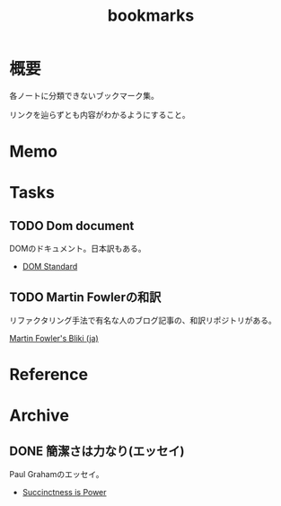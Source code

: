 :PROPERTIES:
:ID:       0862ffbd-e509-4731-a80b-ba4d71d2a15a
:END:
#+title: bookmarks
* 概要
各ノートに分類できないブックマーク集。

リンクを辿らずとも内容がわかるようにすること。
* Memo
* Tasks
** TODO Dom document
DOMのドキュメント。日本訳もある。
- [[https://dom.spec.whatwg.org/][DOM Standard]]
** TODO Martin Fowlerの和訳
リファクタリング手法で有名な人のブログ記事の、和訳リポジトリがある。

[[https://bliki-ja.github.io/][Martin Fowler's Bliki (ja)]]
* Reference
* Archive
:PROPERTIES:
:ID:       d1f03607-eb94-4fb3-a086-eb589508b855
:END:
** DONE 簡潔さは力なり(エッセイ)
CLOSED: [2021-09-11 Sat 16:15]
Paul Grahamのエッセイ。
- [[http://practical-scheme.net/trans/power-j.html][Succinctness is Power]]
